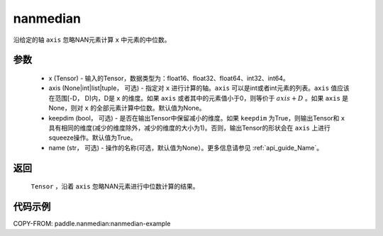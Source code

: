 .. _cn_api_tensor_cn_nanmedian:

nanmedian
-------------------------------

.. py:function:: paddle.nanmedian(x, axis=None, keepdim=True, name=None)

沿给定的轴 ``axis`` 忽略NAN元素计算 ``x`` 中元素的中位数。

参数
::::::::::
   - x (Tensor) - 输入的Tensor，数据类型为：float16、float32、float64、int32、int64。
   - axis (None|int|list|tuple， 可选) - 指定对 ``x`` 进行计算的轴。``axis`` 可以是int或者int元素的列表。``axis`` 值应该在范围[-D， D)内，D是 ``x`` 的维度。如果 ``axis`` 或者其中的元素值小于0，则等价于 :math:`axis + D` 。如果 ``axis`` 是None，则对 ``x`` 的全部元素计算中位数。默认值为None。
   - keepdim (bool， 可选) - 是否在输出Tensor中保留减小的维度。如果 ``keepdim`` 为True，则输出Tensor和 ``x`` 具有相同的维度(减少的维度除外，减少的维度的大小为1)。否则，输出Tensor的形状会在 ``axis`` 上进行squeeze操作。默认值为True。
   - name (str， 可选) - 操作的名称(可选，默认值为None）。更多信息请参见 :ref:`api_guide_Name`。

返回
::::::::::
    ``Tensor`` ，沿着 ``axis`` 忽略NAN元素进行中位数计算的结果。

代码示例
::::::::::
COPY-FROM: paddle.nanmedian:nanmedian-example

